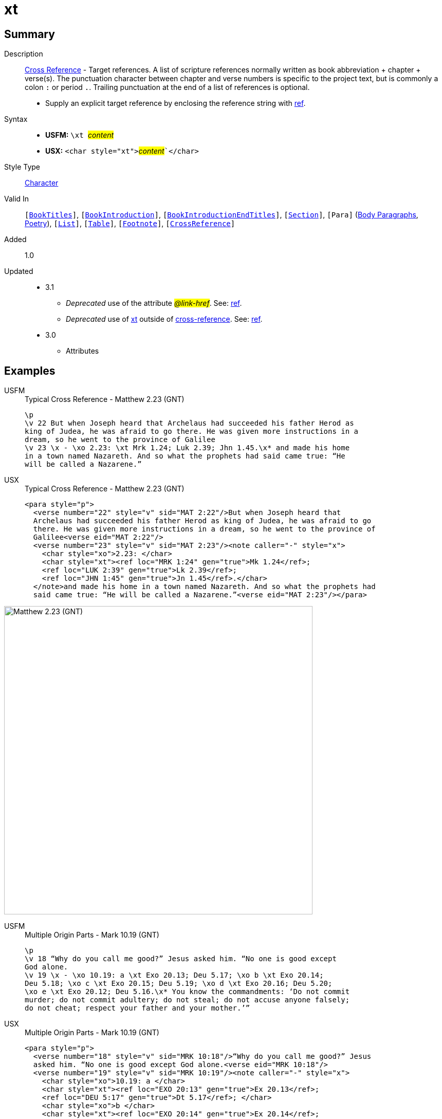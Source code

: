 = xt
:description: Cross Reference - Target references
:url-repo: https://github.com/usfm-bible/tcdocs/blob/main/markers/char/xt.adoc
:noindex:
ifndef::localdir[]
:source-highlighter: rouge
:localdir: ../
endif::[]
:imagesdir: {localdir}/images

// tag::public[]

== Summary

Description:: xref:note:crossref/index.adoc[Cross Reference] - Target references. A list of scripture references normally written as book abbreviation + chapter + verse(s). The punctuation character between chapter and verse numbers is specific to the project text, but is commonly a colon `:` or period `.`. Trailing punctuation at the end of a list of references is optional.
* Supply an explicit target reference by enclosing the reference string with xref:char:features/ref.adoc[ref].
Syntax::
* *USFM:* ``++\xt ++``#__content__#
* *USX:* ``++<char style="xt">++``#__content__#``++</char>++`
Style Type:: xref:char:index.adoc[Character]
Valid In:: `[xref:doc:index.adoc#doc-book-titles[BookTitles]]`, `[xref:doc:index.adoc#doc-book-intro[BookIntroduction]]`, `[xref:doc:index.adoc#doc-book-intro-end-titles[BookIntroductionEndTitles]]`, `[xref:para:titles-sections/index.adoc[Section]]`, `[Para]` (xref:para:paragraphs/index.adoc[Body Paragraphs], xref:para:poetry/index.adoc[Poetry]), `[xref:para:lists/index.adoc[List]]`, `[xref:para:tables/index.adoc[Table]]`, `[xref:note:footnote/index.adoc[Footnote]]`, `[xref:note:crossref/index.adoc[CrossReference]]`
// tag::spec[]
Added:: 1.0
Updated::
* 3.1
** _Deprecated_ use of the attribute #__@link-href__#. See: xref:char:features/ref.adoc[ref].
** _Deprecated_ use of xref:char:notes/crossref/xt.adoc[xt] outside of xref:note:crossref/x.adoc[cross-reference]. See: xref:char:features/ref.adoc[ref].
* 3.0
** Attributes
// end::spec[]

== Examples

[tabs]
======
USFM::
+
.Typical Cross Reference - Matthew 2.23 (GNT)
[source#src-usfm-char-xt_1,usfm,highlight=5]
----
\p
\v 22 But when Joseph heard that Archelaus had succeeded his father Herod as 
king of Judea, he was afraid to go there. He was given more instructions in a 
dream, so he went to the province of Galilee
\v 23 \x - \xo 2.23: \xt Mrk 1.24; Luk 2.39; Jhn 1.45.\x* and made his home 
in a town named Nazareth. And so what the prophets had said came true: “He 
will be called a Nazarene.”
----
USX::
+
.Typical Cross Reference - Matthew 2.23 (GNT)
[source#src-usx-char-xt_1,xml,highlight=8..9]
----
<para style="p">
  <verse number="22" style="v" sid="MAT 2:22"/>But when Joseph heard that
  Archelaus had succeeded his father Herod as king of Judea, he was afraid to go
  there. He was given more instructions in a dream, so he went to the province of
  Galilee<verse eid="MAT 2:22"/>
  <verse number="23" style="v" sid="MAT 2:23"/><note caller="-" style="x">
    <char style="xo">2.23: </char>
    <char style="xt"><ref loc="MRK 1:24" gen="true">Mk 1.24</ref>; 
    <ref loc="LUK 2:39" gen="true">Lk 2.39</ref>; 
    <ref loc="JHN 1:45" gen="true">Jn 1.45</ref>.</char>
  </note>and made his home in a town named Nazareth. And so what the prophets had 
  said came true: “He will be called a Nazarene.”<verse eid="MAT 2:23"/></para>
----
======

image::char/xt_1.jpg[Matthew 2.23 (GNT),600]

[tabs]
======
USFM::
+
.Multiple Origin Parts - Mark 10.19 (GNT)
[source#src-usfm-char-xt_2,usfm,highlight=4;6]
----
\p
\v 18 “Why do you call me good?” Jesus asked him. “No one is good except 
God alone.
\v 19 \x - \xo 10.19: a \xt Exo 20.13; Deu 5.17; \xo b \xt Exo 20.14; 
Deu 5.18; \xo c \xt Exo 20.15; Deu 5.19; \xo d \xt Exo 20.16; Deu 5.20; 
\xo e \xt Exo 20.12; Deu 5.16.\x* You know the commandments: ‘Do not commit 
murder; do not commit adultery; do not steal; do not accuse anyone falsely; 
do not cheat; respect your father and your mother.’”
----
USX::
+
.Multiple Origin Parts - Mark 10.19 (GNT)
[source#src-usx-char-xt_2,xml,highlight=6..7;9..10;12..13;15..16;18..19]
----
<para style="p">
  <verse number="18" style="v" sid="MRK 10:18"/>“Why do you call me good?” Jesus
  asked him. “No one is good except God alone.<verse eid="MRK 10:18"/>
  <verse number="19" style="v" sid="MRK 10:19"/><note caller="-" style="x">
    <char style="xo">10.19: a </char>
    <char style="xt"><ref loc="EXO 20:13" gen="true">Ex 20.13</ref>; 
    <ref loc="DEU 5:17" gen="true">Dt 5.17</ref>; </char>
    <char style="xo">b </char>
    <char style="xt"><ref loc="EXO 20:14" gen="true">Ex 20.14</ref>; 
    <ref loc="DEU 5:18" gen="true">Dt 5.18</ref>; </char>
    <char style="xo">c </char>
    <char style="xt"><ref loc="EXO 20:15" gen="true">Ex 20.15</ref>; 
    <ref loc="DEU 5:19" gen="true">Dt 5.19</ref>; </char>
    <char style="xo">d </char>
    <char style="xt"><ref loc="EXO 20:16" gen="true">Ex 20.16</ref>;
    <ref loc="DEU 5:20" gen="true">Dt 5.20</ref>; </char>
    <char style="xo">e </char>
    <char style="xt"><ref loc="EXO 20:12" gen="true">Ex 20.12</ref>; 
    <ref loc="DEU 5:16" gen="true">Dt 5.16</ref>.</char></note>You know the 
    commandments: ‘Do not commit murder; do not commit adultery; do not steal; 
    do not accuse anyone falsely; do not cheat; respect your father and your 
    mother.’”<verse eid="MRK 10:19"/></para>
----
======

image::char/xt_2.jpg[Mark 10.19 (GNT),560]

== Properties

TextType:: NoteText
TextProperties:: publishable, vernacular, note

== Publication Issues

// end::public[]

== Discussion

